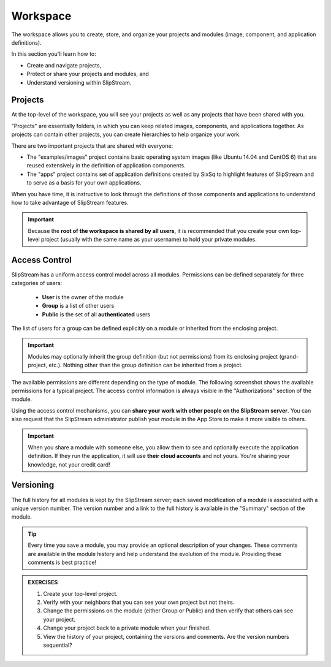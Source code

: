 Workspace
=========

The workspace allows you to create, store, and organize your projects
and modules (image, component, and application definitions).

In this section you'll learn how to:

- Create and navigate projects,
- Protect or share your projects and modules, and
- Understand versioning within SlipStream.

Projects
--------

At the top-level of the workspace, you will see your projects as well
as any projects that have been shared with you.

.. image:: images/screenshots/workspace-root.png
   :alt: Workspace Root Folder
   :width: 70%
   :align: center

"Projects" are essentially folders, in which you can keep related
images, components, and applications together.  As projects can
contain other projects, you can create hierarchies to help organize
your work. 

There are two important projects that are shared with everyone:

- The "examples/images" project contains basic operating system images
  (like Ubuntu 14.04 and CentOS 6) that are reused extensively in the
  definition of application components.
- The "apps" project contains set of application definitions created
  by SixSq to highlight features of SlipStream and to serve as a basis
  for your own applications. 

When you have time, it is instructive to look through the definitions
of those components and applications to understand how to take
advantage of SlipStream features.

.. important::

    Because the **root of the workspace is shared by all users**, it
    is recommended that you create your own top-level project (usually
    with the same name as your username) to hold your private
    modules.

Access Control
--------------

SlipStream has a uniform access control model across all modules.
Permissions can be defined separately for three categories of users:

 - **User** is the owner of the module
 - **Group** is a list of other users
 - **Public** is the set of all **authenticated** users

The list of users for a group can be defined explicitly on
a module or inherited from the enclosing project.

.. important::

    Modules may optionally inherit the group definition (but not
    permissions) from its enclosing project (grand-project, etc.).
    Nothing other than the group definition can be inherited from a
    project.

The available permissions are different depending on the type of
module.  The following screenshot shows the available permissions for
a typical project.  The access control information is always visible
in the "Authorizations" section of the module.

.. image:: images/screenshots/project-acl.png
   :alt: Authorizations Panel for a Project
   :width: 70%
   :align: center

Using the access control mechanisms, you can **share your work with
other people on the SlipStream server**.  You can also request that
the SlipStream administrator publish your module in the App Store to
make it more visible to others.

.. important::

    When you share a module with someone else, you allow them to see
    and optionally execute the application definition.  If they run
    the application, it will use **their cloud accounts** and not
    yours.  You're sharing your knowledge, not your credit card!

Versioning
----------

The full history for all modules is kept by the SlipStream server;
each saved modification of a module is associated with a unique
version number.  The version number and a link to the full history is
available in the "Summary" section of the module.

.. tip::

    Every time you save a module, you may provide an optional
    description of your changes.  These comments are available in the
    module history and help understand the evolution of the module.
    Providing these comments is best practice!


.. admonition:: EXERCISES

   1. Create your top-level project.
   2. Verify with your neighbors that you can see your own project but
      not theirs. 
   3. Change the permissions on the module (either Group or Public)
      and then verify that others can see your project. 
   4. Change your project back to a private module when your
      finished. 
   5. View the history of your project, containing the versions and
      comments.  Are the version numbers sequential? 
